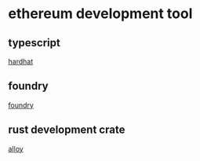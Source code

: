 * ethereum development tool

** typescript

[[https://hardhat.org/][hardhat]]

** foundry

[[https://getfoundry.sh/][foundry]]

** rust development crate

[[https://alloy.rs/][alloy]]
